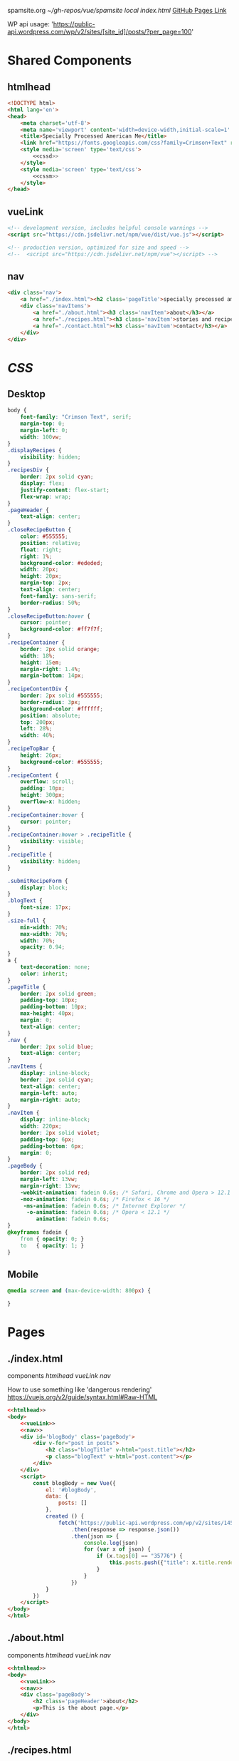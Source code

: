 spamsite.org
[[~/gh-repos/vue/spamsite]]
[[~/gh-repos/vue/spamsite/index.html][local index.html]]
[[https://gibsonhdrew.github.io/spamsite/][GitHub Pages Link]]

WP api usage: 
    'https://public-api.wordpress.com/wp/v2/sites/[site_id]/posts/?per_page=100'


* Shared Components
** htmlhead
   #+BEGIN_SRC html :noweb yes :noweb-ref htmlhead
   <!DOCTYPE html>
   <html lang='en'>
   <head>
       <meta charset='utf-8'>
       <meta name='viewport' content='width=device-width,initial-scale=1' />
       <title>Specially Processed American Me</title>
       <link href="https://fonts.googleapis.com/css?family=Crimson+Text" rel="stylesheet">
       <style media='screen' type='text/css'>
           <<cssd>>
       </style>
       <style media='screen' type='text/css'>
           <<cssm>>
       </style>
   </head>
   #+END_SRC 
   
** vueLink
   #+BEGIN_SRC html :noweb-ref vueLink
    <!-- development version, includes helpful console warnings -->
    <script src="https://cdn.jsdelivr.net/npm/vue/dist/vue.js"></script>

    <!-- production version, optimized for size and speed -->
    <!--  <script src="https://cdn.jsdelivr.net/npm/vue"></script> -->
   #+END_SRC 

** nav
   #+BEGIN_SRC html :noweb-ref nav
       <div class='nav'>
           <a href="./index.html"><h2 class='pageTitle'>specially processed american me</h2></a>
           <div class='navItems'>
               <a href="./about.html"><h3 class='navItem'>about</h3></a>
               <a href="./recipes.html"><h3 class='navItem'>stories and recipes</h3></a>
               <a href="./contact.html"><h3 class='navItem'>contact</h3></a>
           </div>
       </div>
   #+END_SRC 
   
* [[CSS]]
** Desktop
   #+BEGIN_SRC css :noweb-ref cssd
   body {
       font-family: "Crimson Text", serif;
       margin-top: 0;
       margin-left: 0;
       width: 100vw;
   }
   .displayRecipes {
       visibility: hidden;
   }
   .recipesDiv {
       border: 2px solid cyan;
       display: flex;
       justify-content: flex-start;
       flex-wrap: wrap;
   }
   .pageHeader {
       text-align: center;
   }
   .closeRecipeButton {
       color: #555555;
       position: relative;
       float: right;
       right: 1%;
       background-color: #ededed;
       width: 20px;
       height: 20px;
       margin-top: 2px;
       text-align: center;
       font-family: sans-serif;
       border-radius: 50%;
   }
   .closeRecipeButton:hover {
       cursor: pointer;
       background-color: #ff7f7f;
   }
   .recipeContainer {
       border: 2px solid orange;
       width: 18%;
       height: 15em;
       margin-right: 1.4%;
       margin-bottom: 14px;
   }
   .recipeContentDiv {
       border: 2px solid #555555;
       border-radius: 3px;
       background-color: #ffffff;
       position: absolute;
       top: 200px;
       left: 28%;
       width: 46%;
   }
   .recipeTopBar {
       height: 26px;
       background-color: #555555;
   }
   .recipeContent {
       overflow: scroll;
       padding: 10px;
       height: 300px;
       overflow-x: hidden;
   }
   .recipeContainer:hover {
       cursor: pointer;
   }
   .recipeContainer:hover > .recipeTitle {
       visibility: visible;
   }
   .recipeTitle {
       visibility: hidden;
   }
   
   .submitRecipeForm {
       display: block;
   }
   .blogText {
       font-size: 17px;
   }
   .size-full {
       min-width: 70%;
       max-width: 70%;
       width: 70%;
       opacity: 0.94;
   }
   a {
       text-decoration: none;
       color: inherit;
   }
   .pageTitle {
       border: 2px solid green;
       padding-top: 10px;
       padding-bottom: 10px;
       max-height: 40px;
       margin: 0;
       text-align: center;
   }
   .nav {
       border: 2px solid blue;
       text-align: center;
   }
   .navItems {
       display: inline-block;
       border: 2px solid cyan;
       text-align: center;
       margin-left: auto;
       margin-right: auto;
   }
   .navItem {
       display: inline-block;
       width: 220px;
       border: 2px solid violet;
       padding-top: 6px;
       padding-bottom: 6px;
       margin: 0;
   }
   .pageBody {
       border: 2px solid red;
       margin-left: 13vw;
       margin-right: 13vw;
       -webkit-animation: fadein 0.6s; /* Safari, Chrome and Opera > 12.1 */
       -moz-animation: fadein 0.6s; /* Firefox < 16 */
        -ms-animation: fadein 0.6s; /* Internet Explorer */
         -o-animation: fadein 0.6s; /* Opera < 12.1 */
            animation: fadein 0.6s;
   }
   @keyframes fadein {
       from { opacity: 0; }
       to   { opacity: 1; }
   }
   #+END_SRC 

** Mobile
   #+BEGIN_SRC css :noweb-ref cssm
   @media screen and (max-device-width: 800px) {
   
   }
   #+END_SRC 

* Pages
** ./index.html
   components 
     [[htmlhead]]
     [[vueLink]]
     [[nav]]

     How to use something like 'dangerous rendering'
     https://vuejs.org/v2/guide/syntax.html#Raw-HTML

   #+BEGIN_SRC html :noweb yes :tangle ./index.html
   <<htmlhead>>
   <body>
       <<vueLink>>
       <<nav>>
       <div id='blogBody' class='pageBody'>
           <div v-for="post in posts">
               <h2 class="blogTitle" v-html="post.title"></h2>
               <p class="blogText" v-html="post.content"></p>
           </div>
       </div>
       <script>
           const blogBody = new Vue({
               el: '#blogBody',
               data: {
                   posts: []
               },
               created () {
                   fetch('https://public-api.wordpress.com/wp/v2/sites/145375323/posts/?per_page=100')
                       .then(response => response.json())
                       .then(json => {
                           console.log(json)
                           for (var x of json) {
                               if (x.tags[0] == "35776") {
                                   this.posts.push({"title": x.title.rendered, "content": x.content.rendered})
                               }
                           }
                       })
               }
           })
       </script>
   </body>
   </html>
   #+END_SRC 

** ./about.html
   components 
     [[htmlhead]]
     [[vueLink]]
     [[nav]]

   #+BEGIN_SRC html :noweb yes :tangle ./about.html
   <<htmlhead>>
   <body>
       <<vueLink>>
       <<nav>>
       <div class='pageBody'>
           <h2 class='pageHeader'>about</h2>
           <p>This is the about page.</p>
       </div>
   </body>
   </html>
   #+END_SRC 

** ./recipes.html
   components 
     [[htmlhead]]
     [[vueLink]]
     [[nav]]

   #+BEGIN_SRC html :noweb yes :tangle ./recipes.html
   <<htmlhead>>
   <body>
       <<vueLink>>
       <<nav>>
       <div id='blogBody' class='pageBody'>

           <h2 class='pageHeader'>stories and recipes</h2>

           <div class="recipesDiv">
               <div class="recipeContainer" v-for="post in posts" v-on:click="displayRecipeText" v-bind:id="post.id">
                   <h2 class="recipeTitle" v-html="post.title" v-bind:id="post.id"></h2>
               </div>
           </div>

           <div class="displayRecipes" v-for="post in posts" v-bind:id="'id'+post.id">
               <div class="recipeContentDiv">
                   <div class="recipeTopBar">
                       <div class="closeRecipeButton" v-on:click="closeRecipeText">x</div>
                   </div>
                   <div class="recipeContent" v-html="post.content">
                   </div>
               </div>
           </div>

           <h3>Submit your own recipe or thoughts on SPAM:</h3>
           <form class="submitRecipeForm" action="https://formspree.io/gibsonhdrew@gmail.com" method="POST">
               <input type="text" name="Your Name" placeholder="Name"><br/>
               <input type="text" name="Recipe / Story Title" placeholder="Recipe / Story Title"><br/>
               <input type="text" name="Text" placeholder="Text"><br/>
               <input type="submit" value="Send">
           </form> 
       </div>
       <script>
           const blogBody = new Vue({
               el: '#blogBody',
               data: {
                   posts: []
               },
               methods: {
                   displayRecipeText(event) {
                       let closeTheseRecipes = document.getElementsByClassName("displayRecipes")
                       for (let x of closeTheseRecipes) {
                           if (closeTheseRecipes.id != 'id'+event.target.id) {
                               x.style.visibility = "hidden"
                           }
                       }
                       let chosenRecipe = document.getElementById('id'+event.target.id)
                       chosenRecipe.style.visibility = "visible";
                   },
                   closeRecipeText(event) {
                      let closeAllRecipes = document.getElementsByClassName("displayRecipes")
                      for (let x of closeAllRecipes) {
                          x.style.visibility = "hidden"
                      }
                   }
               },
               created () {
                   fetch('https://public-api.wordpress.com/wp/v2/sites/145375323/posts/?per_page=100')
                       .then(response => response.json())
                       .then(json => {
                           console.log(json)
                           for (var x of json) {
                               if (x.tags[0] == "2832") {
                                   this.posts.push({"id": x.id, "title": x.title.rendered, "content": x.content.rendered})
                               }
                           }
                       })
               }
           })
       </script>
   </body>
   </html>
   #+END_SRC 

** ./contact.html
   components 
     [[htmlhead]]
     [[vueLink]]
     [[nav]]

   #+BEGIN_SRC html :noweb yes :tangle ./contact.html
   <<htmlhead>>
   <body>
       <<vueLink>>
       <<nav>>
       <div class='pageBody'>
           <h2 class='pageHeader'>contact</h2>
           <p>This is the contact page.</p>
       </div>
   </body>
   </html>
   #+END_SRC 

   
